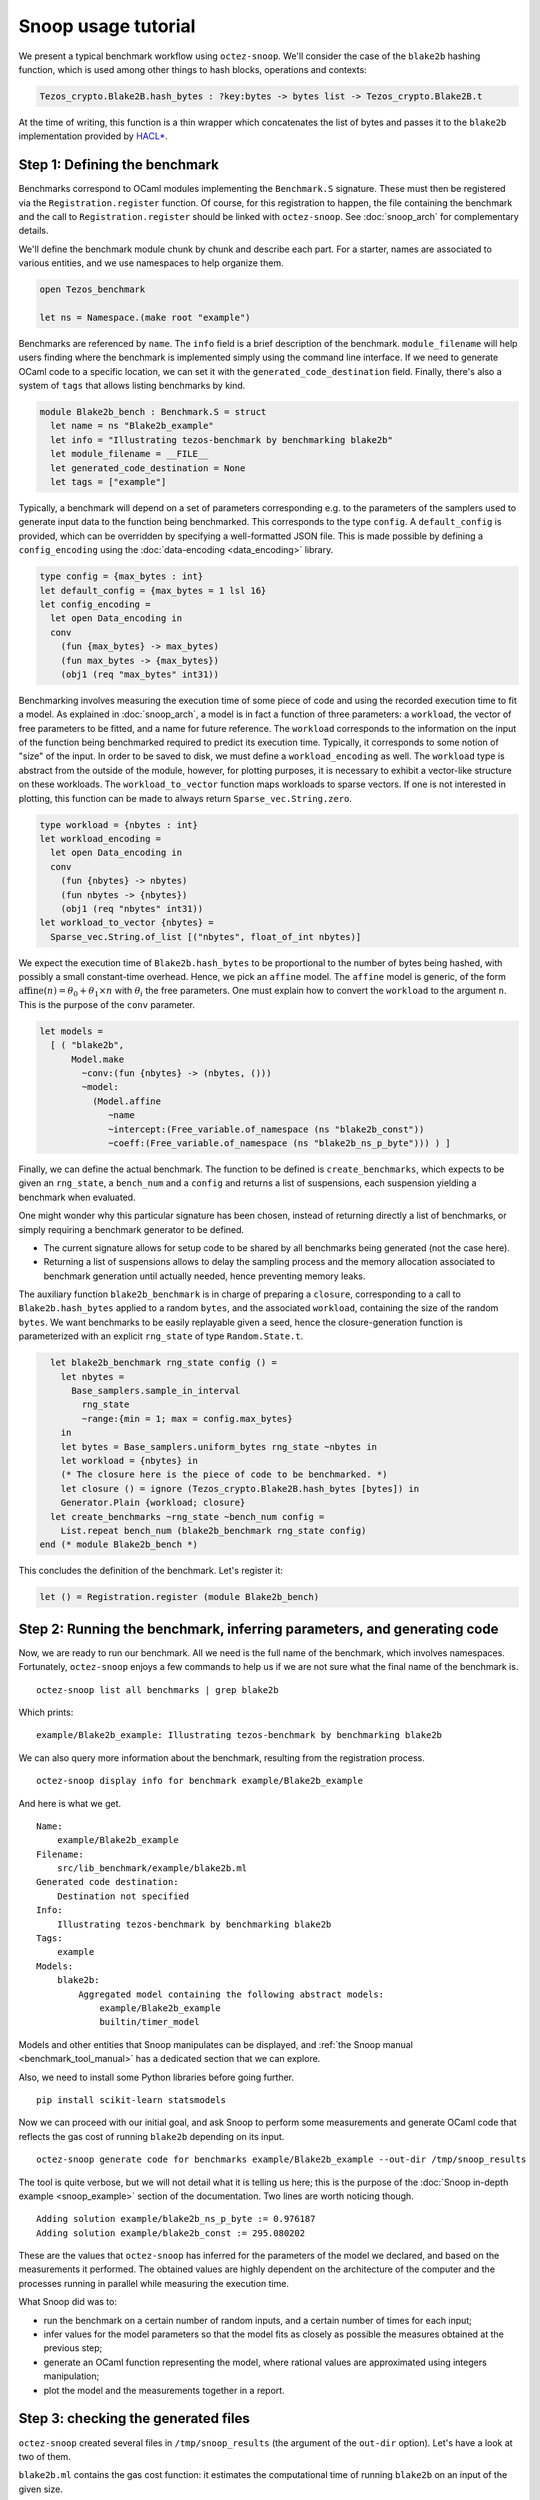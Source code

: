 Snoop usage tutorial
====================

We present a typical benchmark workflow using ``octez-snoop``.
We'll consider the case of the ``blake2b`` hashing function, which
is used among other things to hash blocks, operations and contexts:

.. code-block:: ocaml

   Tezos_crypto.Blake2B.hash_bytes : ?key:bytes -> bytes list -> Tezos_crypto.Blake2B.t

At the time of writing, this function is a thin wrapper which
concatenates the list of bytes and passes it to the ``blake2b``
implementation provided by `HACL* <https://github.com/hacl-star/hacl-star>`_.

Step 1: Defining the benchmark
------------------------------

Benchmarks correspond to OCaml modules implementing the ``Benchmark.S`` signature.
These must then be registered via the ``Registration.register`` function.
Of course, for this registration to happen, the file containing the benchmark
and the call to ``Registration.register`` should be linked with ``octez-snoop``.
See :doc:`snoop_arch` for complementary details.

We'll define the benchmark module chunk by chunk and describe each part.
For a starter, names are associated to various entities, and we use namespaces
to help organize them.

.. code-block:: ocaml

   open Tezos_benchmark

   let ns = Namespace.(make root "example")

Benchmarks are referenced by ``name``. The ``info`` field is a brief
description of the benchmark. ``module_filename`` will help users finding where
the benchmark is implemented simply using the command line interface. If we need to generate OCaml code to a
specific location, we can set it with the ``generated_code_destination`` field.
Finally, there's also a system of ``tags`` that allows listing benchmarks by
kind.

.. code-block:: ocaml

   module Blake2b_bench : Benchmark.S = struct
     let name = ns "Blake2b_example"
     let info = "Illustrating tezos-benchmark by benchmarking blake2b"
     let module_filename = __FILE__
     let generated_code_destination = None
     let tags = ["example"]

Typically, a benchmark will depend on a set of parameters corresponding e.g. to
the parameters of the samplers used to generate input data to the function
being benchmarked. This corresponds to the type ``config``. A ``default_config``
is provided, which can be overridden by specifying a well-formatted JSON file.
This is made possible by defining a ``config_encoding`` using the
:doc:`data-encoding <data_encoding>` library.

.. code-block:: ocaml

     type config = {max_bytes : int}
     let default_config = {max_bytes = 1 lsl 16}
     let config_encoding =
       let open Data_encoding in
       conv
         (fun {max_bytes} -> max_bytes)
         (fun max_bytes -> {max_bytes})
         (obj1 (req "max_bytes" int31))

Benchmarking involves measuring the execution time of some piece of code and
using the recorded execution time to fit a model. As explained in
:doc:`snoop_arch`, a model is in fact a function of three parameters: a
``workload``, the vector of free parameters to be fitted, and a name for future
reference. The ``workload`` corresponds to the information on the input of the
function being benchmarked required to predict its execution time. Typically, it
corresponds to some notion of "size" of the input. In order to be saved to disk,
we must define a ``workload_encoding`` as well. The ``workload`` type is abstract
from the outside of the module, however, for plotting purposes, it is necessary
to exhibit a vector-like structure on these workloads. The ``workload_to_vector``
function maps workloads to sparse vectors. If one is not interested in plotting,
this function can be made to always return ``Sparse_vec.String.zero``.

.. code-block:: ocaml

     type workload = {nbytes : int}
     let workload_encoding =
       let open Data_encoding in
       conv
         (fun {nbytes} -> nbytes)
         (fun nbytes -> {nbytes})
         (obj1 (req "nbytes" int31))
     let workload_to_vector {nbytes} =
       Sparse_vec.String.of_list [("nbytes", float_of_int nbytes)]

We expect the execution time of ``Blake2b.hash_bytes`` to be proportional
to the number of bytes being hashed, with possibly a small constant-time overhead.
Hence, we pick an ``affine`` model. The ``affine`` model is generic, of the form
:math:`\text{affine}(n) = \theta_0 + \theta_1 \times n` with :math:`\theta_i` the free
parameters. One must explain how to convert the ``workload`` to the argument ``n``.
This is the purpose of the ``conv`` parameter.

.. code-block:: ocaml

     let models =
       [ ( "blake2b",
           Model.make
             ~conv:(fun {nbytes} -> (nbytes, ()))
             ~model:
               (Model.affine
                  ~name
                  ~intercept:(Free_variable.of_namespace (ns "blake2b_const"))
                  ~coeff:(Free_variable.of_namespace (ns "blake2b_ns_p_byte"))) ) ]

Finally, we can define the actual benchmark. The function to be defined
is ``create_benchmarks``, which expects to be given an ``rng_state``,
a ``bench_num`` and a ``config`` and returns a list of suspensions, each
suspension yielding a benchmark when evaluated.

One might wonder why this particular signature has been chosen, instead of
returning directly a list of benchmarks, or simply requiring a benchmark
generator to be defined.

- The current signature allows for setup code to be shared by all benchmarks
  being generated (not the case here).
- Returning a list of suspensions allows to delay the sampling process
  and the memory allocation associated to benchmark generation until
  actually needed, hence preventing memory leaks.

The auxiliary function ``blake2b_benchmark`` is in charge of
preparing a ``closure``, corresponding to a call to ``Blake2b.hash_bytes``
applied to a random ``bytes``, and the associated ``workload``, containing the
size of the random ``bytes``. We want benchmarks to be easily replayable
given a seed, hence the closure-generation function is parameterized with
an explicit ``rng_state`` of type ``Random.State.t``.

.. code-block:: ocaml

     let blake2b_benchmark rng_state config () =
       let nbytes =
         Base_samplers.sample_in_interval
           rng_state
           ~range:{min = 1; max = config.max_bytes}
       in
       let bytes = Base_samplers.uniform_bytes rng_state ~nbytes in
       let workload = {nbytes} in
       (* The closure here is the piece of code to be benchmarked. *)
       let closure () = ignore (Tezos_crypto.Blake2B.hash_bytes [bytes]) in
       Generator.Plain {workload; closure}
     let create_benchmarks ~rng_state ~bench_num config =
       List.repeat bench_num (blake2b_benchmark rng_state config)
   end (* module Blake2b_bench *)

This concludes the definition of the benchmark. Let's register it:

.. code-block:: ocaml

   let () = Registration.register (module Blake2b_bench)

Step 2: Running the benchmark, inferring parameters, and generating code
------------------------------------------------------------------------

Now, we are ready to run our benchmark. All we need is the full name of the
benchmark, which involves namespaces. Fortunately, ``octez-snoop`` enjoys a few
commands to help us if we are not sure what the final name of the benchmark is.

::

   octez-snoop list all benchmarks | grep blake2b

Which prints:

::

   example/Blake2b_example: Illustrating tezos-benchmark by benchmarking blake2b

We can also query more information about the benchmark, resulting from the
registration process.

::

   octez-snoop display info for benchmark example/Blake2b_example

And here is what we get.

::

   Name:
       example/Blake2b_example
   Filename:
       src/lib_benchmark/example/blake2b.ml
   Generated code destination:
       Destination not specified
   Info:
       Illustrating tezos-benchmark by benchmarking blake2b
   Tags:
       example
   Models:
       blake2b:
           Aggregated model containing the following abstract models:
               example/Blake2b_example
               builtin/timer_model

Models and other entities that Snoop manipulates can be displayed, and
:ref:`the Snoop manual <benchmark_tool_manual>` has a dedicated section that we
can explore.

Also, we need to install some Python libraries before going further.

::

   pip install scikit-learn statsmodels

Now we can proceed with our initial goal, and ask Snoop to perform some
measurements and generate OCaml code that reflects the gas cost of running
``blake2b`` depending on its input.

::

   octez-snoop generate code for benchmarks example/Blake2b_example --out-dir /tmp/snoop_results

The tool is quite verbose, but we will not detail what it is telling us here;
this is the purpose of the :doc:`Snoop in-depth example <snoop_example>` section
of the documentation. Two lines are worth noticing though.

::

   Adding solution example/blake2b_ns_p_byte := 0.976187
   Adding solution example/blake2b_const := 295.080202

These are the values that ``octez-snoop`` has inferred for the parameters of the
model we declared, and based on the measurements it performed. The obtained
values are highly dependent on the architecture of the computer and the
processes running in parallel while measuring the execution time.

What Snoop did was to:

- run the benchmark on a certain number of random inputs, and a certain number
  of times for each input;
- infer values for the model parameters so that the model fits as closely as
  possible the measures obtained at the previous step;
- generate an OCaml function representing the model, where rational values are
  approximated using integers manipulation;
- plot the model and the measurements together in a report.

Step 3: checking the generated files
------------------------------------

``octez-snoop`` created several files in ``/tmp/snoop_results`` (the argument of
the ``out-dir`` option). Let's have a look at two of them.

``blake2b.ml`` contains the gas cost function: it estimates the computational
time of running ``blake2b`` on an input of the given size.

::

   (* Do not edit this file manually.
      This file was automatically generated from the models registered at
      src/<protocol>/lib_benchmarks_proto/interpreter_model.ml.
      If you wish to update a function in this file,
      a. update the corresponding model, or
      b. define a new function in michelson_v1_gas_costs.ml, potentially referencing this one. *)

   [@@@warning "-33"]

   module S = Saturation_repr

   (* Inference model name: blake2b *)

   (* model example/Blake2b_example *)
   (* fun size -> (295.080202248 + (0.976187336999 * size)) *)
   let cost_Blake2b_example size =
     let open S.Syntax in
       let size = S.safe_int size in
       let v0 = size in
       (S.safe_int 300) +
         ((((v0 lsr 1) + (v0 lsr 2)) + (v0 lsr 3)) + (v0 lsr 4))

The rational values of the gas parameters have been rounded using integer
arithmetics. The file can be copied and pasted in the protocol, and the cost
function can be called at a specific location so that we can account for gas
when running ``blake2b``.

Another file of interest is ``blake2b.tex`` that we can convert to PDF format.

::

   pdflatex blake2b.tex

The document shows some plots, like this one:

.. image:: images/blake2b.png

In abscissa, we find the size of inputs randomly chosen during the measurements,
and in ordinate is the computation time.
The blue circles are the values measured by Snoop when running ``blake2b``, and
the red squares are the values obtained for the declared model with the
parameters inferred by Snoop. This allows to evaluate how good the model is:
the more the two overlap, the more precise we are.

Step 4: options
---------------

Some of our benchmarks can take a long time to run. ``octez-snoop`` offers
options to vary the number of random values or the number of times they are
measured, using options ``--nsamples`` and ``--bench-num`` (see
:ref:`the manual <benchmark_tool_manual>`). The default values are 300 random
values and 100 measurements for each. We can specify lower numbers to reduce
benchmark time, but it will also degrade the precision of the results.

Another option of particular interest is ``--plot``. It can be used to
automatically open windows at the end of the whole process. They will show the
same plots as in the report generated at the previous step, but we can interact
with the plots, which is very convenient when they are multi-dimensional (i.e.
when the complexity model relies on more parameters).
